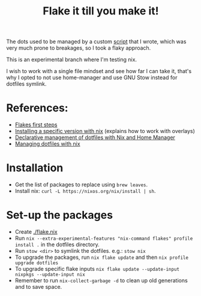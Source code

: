 #+TITLE: Flake it till you make it!

The dots used to be managed by a custom [[./bin/make_symlink][script]] that I wrote,
which was very much prone to breakages, so I took a flaky approach.

This is an experimental branch where I'm testing nix.

I wish to work with a single file mindset and see how far I can
take it, that's why I opted to not use home-manager and use
GNU Stow instead for dotfiles symlink.

* References:
- [[https://blog.kubukoz.com/flakes-first-steps/][Flakes first steps]]
- [[https://blog.mplanchard.com/posts/installing-a-specific-version-of-a-package-with-nix.html][Installing a specific version with nix]] (explains how to work with overlays)
- [[https://www.bekk.christmas/post/2021/16/dotfiles-with-nix-and-home-manager][Declarative management of dotfiles with Nix and Home Manager]]
- [[https://seroperson.me/2024/01/16/managing-dotfiles-with-nix/][Managing dotfiles with nix]]

* Installation
- Get the list of packages to replace using =brew leaves=.
- Install nix: =curl -L https://nixos.org/nix/install | sh=.

* Set-up the packages
- Create [[./flake.nix]]
- Run =nix --extra-experimental-features "nix-command flakes" profile install .= in the dotfiles directory.
- Run =stow <dir>= to symlink the dotfiles. e.g.: =stow nix=
- To upgrade the packages, run =nix flake update= and then =nix profile upgrade dotfiles=
- To upgrade specific flake inputs =nix flake update --update-input nixpkgs --update-input nix=
- Remember to run =nix-collect-garbage -d= to clean up old generations and to save space.
